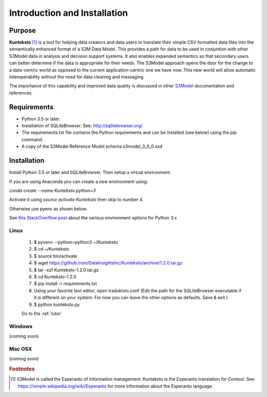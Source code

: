 =============================
Introduction and Installation
=============================

Purpose
=======

**Kunteksto** [#f1]_ is a tool for helping data creators and data users to translate their simple CSV formatted data files into the semantically enhanced format of a S3M Data Model. This provides a path for data to be used in conjuntion with other S3Model data in analysis and decision support systems. It also enables expanded semantics so that secondary users can better determine if the data is appropriate for their needs. The S3Model approach opens the door for the change to a data-centric world as opposed to the current application-centric one we have now. This new world will allow automatic interoperability without the need for data cleaning and massaging. 

The importance of this capability and improved data quality is discussed in other `S3Model <https://datainsights.tech/S3Model>`_ documentation and references. 


Requirements
============

- Python 3.5 or later.
- Installation of SQLiteBrowser. See: http://sqlitebrowser.org/ 
- The requirements.txt file contains the Python requirements and can be installed (see below) using the *pip* command.
- A copy of the S3Model Reference Model schema s3model_3_0_0.xsd 


.. _install:

Installation
============

Install Python 3.5 or later and SQLiteBrowser. Then setup a virtual environment. 

If you are using Anaconda you can create a new environment using:

*conda create --name Kunteksto python=3* 

Activate it using *source activate Kunteksto* then skip to number 4. 

Otherwise use pyenv as shown below.   

See `this StackOverflow post <https://stackoverflow.com/questions/41573587/what-is-the-difference-between-venv-pyvenv-pyenv-virtualenv-virtualenvwrappe>`_ about the various environment options for Python 3.x 

Linux
-----

	#. $ pyvenv --python=python3 ~/Kunteksto
	
	#. $ cd ~/Kunteksto
	
	#. $ source bin/activate
	
	#. $ wget https://github.com/DataInsightsInc/Kunteksto/archive/1.2.0.tar.gz
	
	#. $ tar -xzf Kunteksto-1.2.0.tar.gz 
	
	#. $ cd Kunteksto-1.2.0
	
	#. $ pip install -r requirements.txt 

	#. Using your favorite text editor, open tradukisto.conf (Edit the path for the SQLiteBrowser executable if it is different on your system. For now you can leave the other options as defaults. Save & exit.)
	
	#. $ python kunteksto.py

	Go to the :ref:`tutor` 


Windows
-------

(coming soon)


Mac OSX
-------

(coming soon)


.. rubric:: Footnotes

.. [#f1] S3Model is called the Esperanto of information management. Kunteksto is the Esperanto translation for *Context*. See: https://simple.wikipedia.org/wiki/Esperanto for more information about the Esperanto language.

